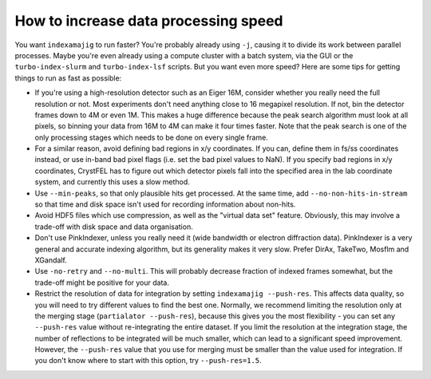 =====================================
How to increase data processing speed
=====================================

You want ``indexamajig`` to run faster?  You're probably already using ``-j``,
causing it to divide its work between parallel processes.  Maybe you're even
already using a compute cluster with a batch system, via the GUI or the
``turbo-index-slurm`` and ``turbo-index-lsf`` scripts.  But you want even more
speed?  Here are some tips for getting things to run as fast as possible:

* If you're using a high-resolution detector such as an Eiger 16M, consider
  whether you really need the full resolution or not.  Most experiments don't
  need anything close to 16 megapixel resolution.  If not, bin the detector
  frames down to 4M or even 1M.  This makes a huge difference because the peak
  search algorithm must look at all pixels, so binning your data from 16M to 4M
  can make it four times faster.  Note that the peak search is one of the only
  processing stages which needs to be done on every single frame.

* For a similar reason, avoid defining bad regions in x/y coordinates.  If you
  can, define them in fs/ss coordinates instead, or use in-band bad pixel
  flags (i.e. set the bad pixel values to NaN).  If you specify bad regions in
  x/y coordinates, CrystFEL has to figure out which detector pixels fall into
  the specified area in the lab coordinate system, and currently this uses a
  slow method.

* Use ``--min-peaks``, so that only plausible hits get processed.  At the same
  time, add ``--no-non-hits-in-stream`` so that time and disk space isn't used
  for recording information about non-hits.

* Avoid HDF5 files which use compression, as well as the "virtual data set"
  feature.  Obviously, this may involve a trade-off with disk space and data
  organisation.

* Don't use PinkIndexer, unless you really need it (wide bandwidth or electron
  diffraction data).  PinkIndexer is a very general and accurate indexing
  algorithm, but its generality makes it very slow.  Prefer DirAx, TakeTwo,
  Mosflm and XGandalf.

* Use ``-no-retry`` and ``--no-multi``.  This will probably decrease fraction
  of indexed frames somewhat, but the trade-off might be positive for your data.

* Restrict the resolution of data for integration by setting ``indexamajig
  --push-res``.  This affects data quality, so you will need to try different
  values to find the best one.  Normally, we recommend limiting the resolution
  only at the merging stage (``partialator --push-res``), because this gives
  you the most flexibility - you can set any ``--push-res`` value without
  re-integrating the entire dataset.  If you limit the resolution at the
  integration stage, the number of reflections to be integrated will be much
  smaller, which can lead to a significant speed improvement.  However, the
  ``--push-res`` value that you use for merging must be smaller than the value
  used for integration.  If you don't know where to start with this option, try
  ``--push-res=1.5``.

